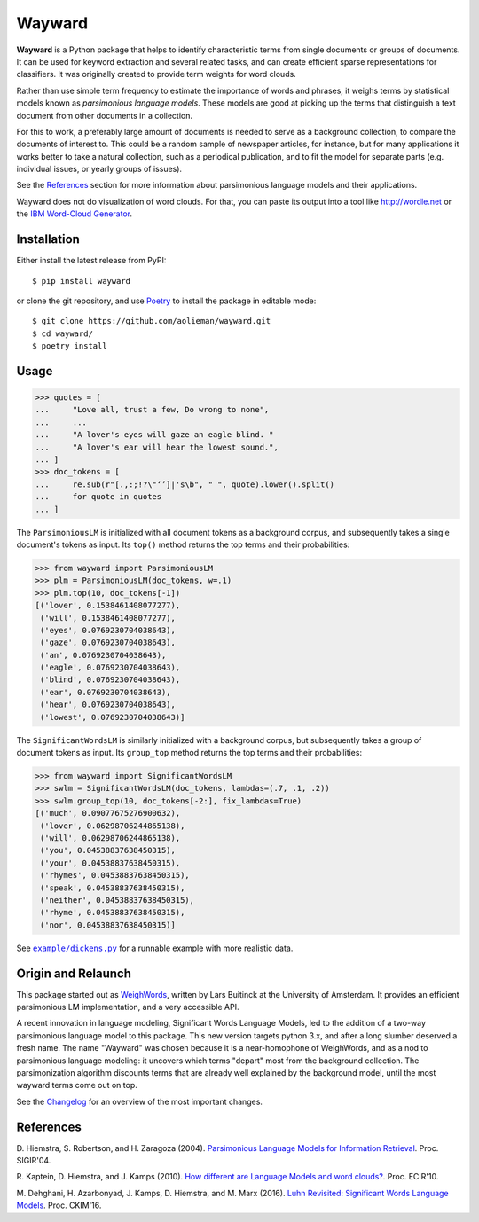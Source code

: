 Wayward
=======

.. image:: https://readthedocs.org/projects/wayward/badge/?version=latest
   :target: https://wayward.readthedocs.io/en/latest/?badge=latest
   :alt: Documentation status

.. image:: https://badge.fury.io/py/wayward.svg
   :target: https://pypi.org/project/wayward/
   :alt: PyPI package version


.. docs-inclusion-marker

**Wayward** is a Python package that helps to identify characteristic terms from
single documents or groups of documents. It can be used for keyword extraction
and several related tasks, and can create efficient sparse representations for
classifiers. It was originally created to provide term weights for word clouds.

Rather than use simple term frequency to estimate the importance of words and
phrases, it weighs terms by statistical models known as *parsimonious language
models*. These models are good at picking up the terms that distinguish a text
document from other documents in a collection.

For this to work, a preferably large amount of documents is needed
to serve as a background collection, to compare the documents of interest to.
This could be a random sample of newspaper articles, for instance, but for many
applications it works better to take a natural collection, such as a periodical
publication, and to fit the model for separate parts (e.g. individual issues,
or yearly groups of issues).

See the `References`_ section for more information about parsimonious
language models and their applications.

Wayward does not do visualization of word clouds. For that, you can paste
its output into a tool like http://wordle.net or the `IBM Word-Cloud Generator
<http://www.alphaworks.ibm.com/tech/wordcloud>`_.


Installation
------------

Either install the latest release from PyPI::

    $ pip install wayward

or clone the git repository, and use `Poetry <https://poetry.eustace.io/docs/>`_
to install the package in editable mode::

    $ git clone https://github.com/aolieman/wayward.git
    $ cd wayward/
    $ poetry install

Usage
-----
>>> quotes = [
...     "Love all, trust a few, Do wrong to none",
...     ...
...     "A lover's eyes will gaze an eagle blind. "
...     "A lover's ear will hear the lowest sound.",
... ]
>>> doc_tokens = [
...     re.sub(r"[.,:;!?\"‘’]|'s\b", " ", quote).lower().split()
...     for quote in quotes
... ]

The ``ParsimoniousLM`` is initialized with all document tokens as a
background corpus, and subsequently takes a single document's tokens
as input. Its ``top()`` method returns the top terms and their probabilities:

>>> from wayward import ParsimoniousLM
>>> plm = ParsimoniousLM(doc_tokens, w=.1)
>>> plm.top(10, doc_tokens[-1])
[('lover', 0.1538461408077277),
 ('will', 0.1538461408077277),
 ('eyes', 0.0769230704038643),
 ('gaze', 0.0769230704038643),
 ('an', 0.0769230704038643),
 ('eagle', 0.0769230704038643),
 ('blind', 0.0769230704038643),
 ('ear', 0.0769230704038643),
 ('hear', 0.0769230704038643),
 ('lowest', 0.0769230704038643)]

The ``SignificantWordsLM`` is similarly initialized with a background corpus,
but subsequently takes a group of document tokens as input. Its ``group_top``
method returns the top terms and their probabilities:

>>> from wayward import SignificantWordsLM
>>> swlm = SignificantWordsLM(doc_tokens, lambdas=(.7, .1, .2))
>>> swlm.group_top(10, doc_tokens[-2:], fix_lambdas=True)
[('much', 0.09077675276900632),
 ('lover', 0.06298706244865138),
 ('will', 0.06298706244865138),
 ('you', 0.04538837638450315),
 ('your', 0.04538837638450315),
 ('rhymes', 0.04538837638450315),
 ('speak', 0.04538837638450315),
 ('neither', 0.04538837638450315),
 ('rhyme', 0.04538837638450315),
 ('nor', 0.04538837638450315)]

See |example/dickens.py|_ for a runnable example with more realistic data.

.. |example/dickens.py| replace:: ``example/dickens.py``
.. _example/dickens.py: https://github.com/aolieman/wayward/blob/master/example/dickens.py

Origin and Relaunch
-------------------
This package started out as WeighWords_,
written by Lars Buitinck at the University of Amsterdam. It provides an efficient
parsimonious LM implementation, and a very accessible API.

A recent innovation in language modeling, Significant Words Language
Models, led to the addition of a two-way parsimonious language model to this package.
This new version targets python 3.x, and after a long slumber deserved a fresh name.
The name "Wayward" was chosen because it is a near-homophone of WeighWords, and as
a nod to parsimonious language modeling: it uncovers which terms "depart" most from
the background collection. The parsimonization algorithm discounts terms that are
already well explained by the background model, until the most wayward terms come
out on top.

See the Changelog_ for an overview of the most important changes.

..  _WeighWords: https://github.com/larsmans/weighwords/
..  _Changelog: https://wayward.readthedocs.io/en/develop/changelog.html

References
----------
D. Hiemstra, S. Robertson, and H. Zaragoza (2004). `Parsimonious Language Models
for Information Retrieval
<http://citeseer.ist.psu.edu/viewdoc/summary?doi=10.1.1.4.5806>`_.
Proc. SIGIR'04.

R. Kaptein, D. Hiemstra, and J. Kamps (2010). `How different are Language Models
and word clouds? <http://citeseer.ist.psu.edu/viewdoc/summary?doi=10.1.1.189.822>`_.
Proc. ECIR'10.

M. Dehghani, H. Azarbonyad, J. Kamps, D. Hiemstra, and M. Marx (2016).
`Luhn Revisited: Significant Words Language Models
<https://djoerdhiemstra.com/wp-content/uploads/cikm2016.pdf>`_.
Proc. CKIM'16.
